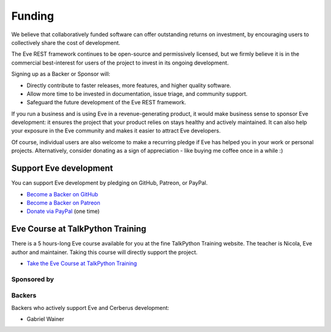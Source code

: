Funding
=======
We believe that collaboratively funded software can offer outstanding returns
on investment, by encouraging users to collectively share the cost of
development.

The Eve REST framework continues to be open-source and permissively licensed,
but we firmly believe it is in the commercial best-interest for users of the
project to invest in its ongoing development.

Signing up as a Backer or Sponsor will:

- Directly contribute to faster releases, more features, and higher quality software.
- Allow more time to be invested in documentation, issue triage, and community support.
- Safeguard the future development of the Eve REST framework.

If you run a business and is using Eve in a revenue-generating product, it
would make business sense to sponsor Eve development: it ensures the project
that your product relies on stays healthy and actively maintained. It can also
help your exposure in the Eve community and makes it easier to attract Eve
developers.

Of course, individual users are also welcome to make a recurring pledge if Eve
has helped you in your work or personal projects. Alternatively, consider
donating as a sign of appreciation - like buying me coffee once in a while :)

Support Eve development
-----------------------
You can support Eve development by pledging on GitHub, Patreon, or PayPal.

- `Become a Backer on GitHub <https://github.com/sponsors/nicolaiarocci>`_
- `Become a Backer on Patreon <https://www.patreon.com/nicolaiarocci>`_
- `Donate via PayPal <https://www.paypal.com/cgi-bin/webscr?cmd=_s-xclick&hosted_button_id=7U7G7EWU7EPNW>`_ (one time)

Eve Course at TalkPython Training
---------------------------------
There is a 5 hours-long Eve course available for you at the fine TalkPython
Training website. The teacher is Nicola, Eve author and maintainer. Taking this
course will directly support the project.

- `Take the Eve Course at TalkPython Training <https://training.talkpython.fm/courses/explore_eve/eve-building-restful-mongodb-backed-apis-course>`_

Sponsored by
~~~~~~~~~~~~

.. image:: _static/invoicetronic.svg
    :target: https://invoicetronic.com/en/
    :scale: 25%
    :alt: Invoicetronic API for electronic invoicing in Italy

Backers
~~~~~~~
Backers who actively support Eve and Cerberus development:

- Gabriel Wainer

.. _`get in touch`: mailto:nicola@nicolaiarocci.com
.. _`Eve course`: https://training.talkpython.fm/courses/explore_eve/eve-building-restful-mongodb-backed-apis-course


